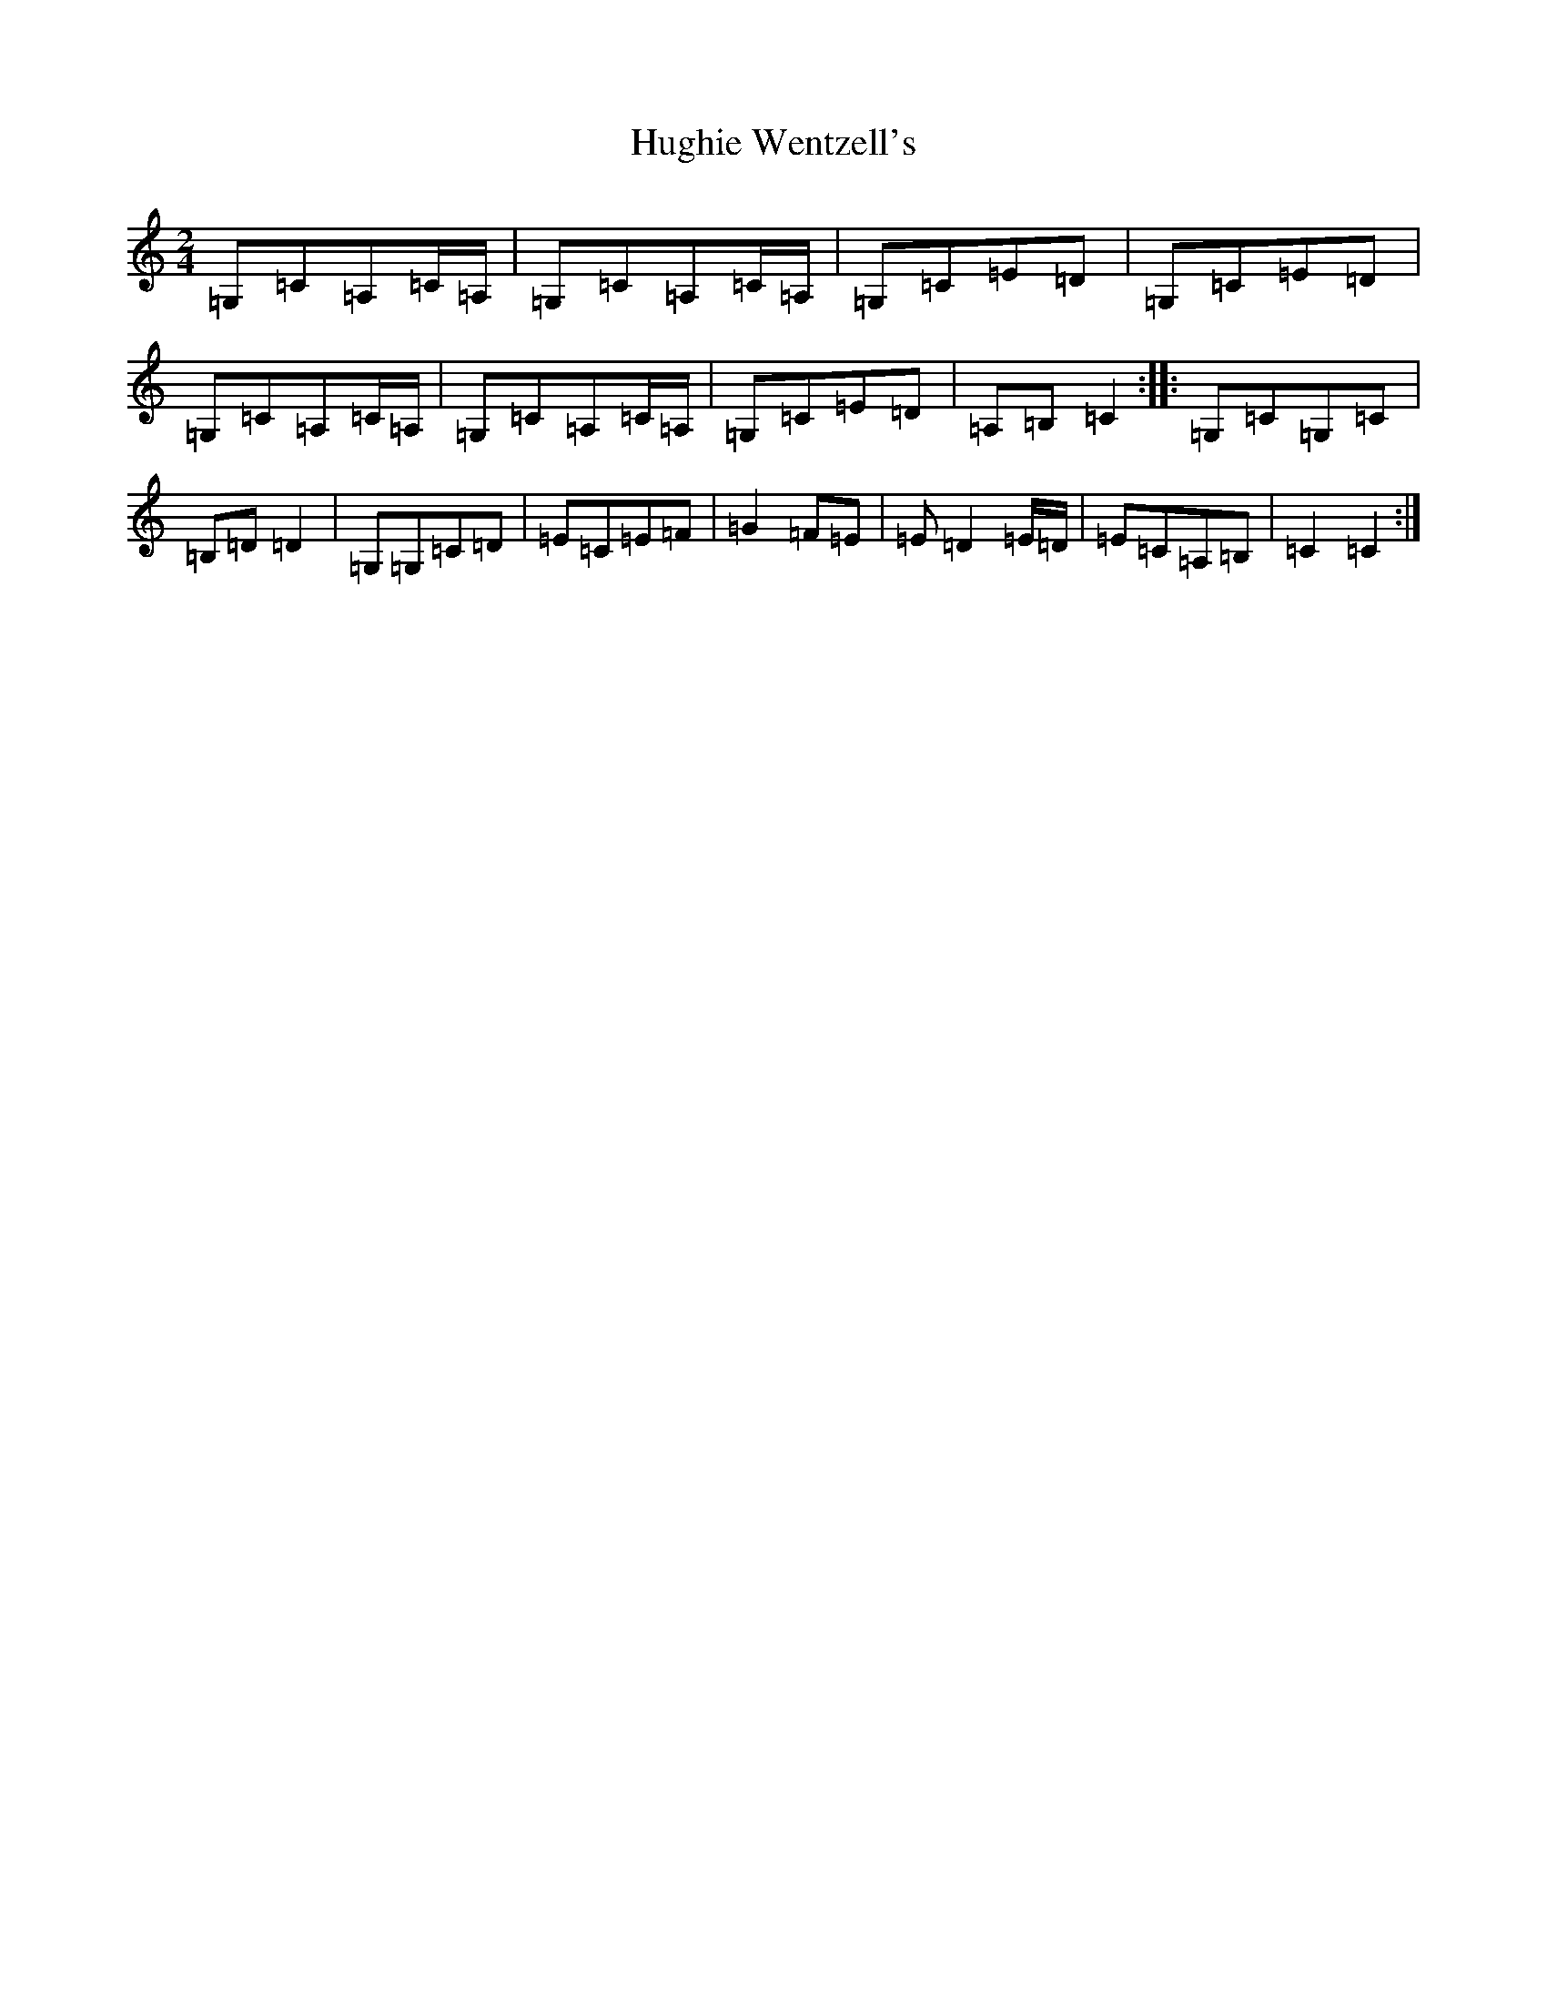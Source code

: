 X: 9413
T: Hughie Wentzell's
S: https://thesession.org/tunes/12469#setting20829
R: polka
M:2/4
L:1/8
K: C Major
=G,=C=A,=C/2=A,/2|=G,=C=A,=C/2=A,/2|=G,=C=E=D|=G,=C=E=D|=G,=C=A,=C/2=A,/2|=G,=C=A,=C/2=A,/2|=G,=C=E=D|=A,=B,=C2:||:=G,=C=G,=C|=B,=D=D2|=G,=G,=C=D|=E=C=E=F|=G2=F=E|=E=D2=E/2=D/2|=E=C=A,=B,|=C2=C2:|